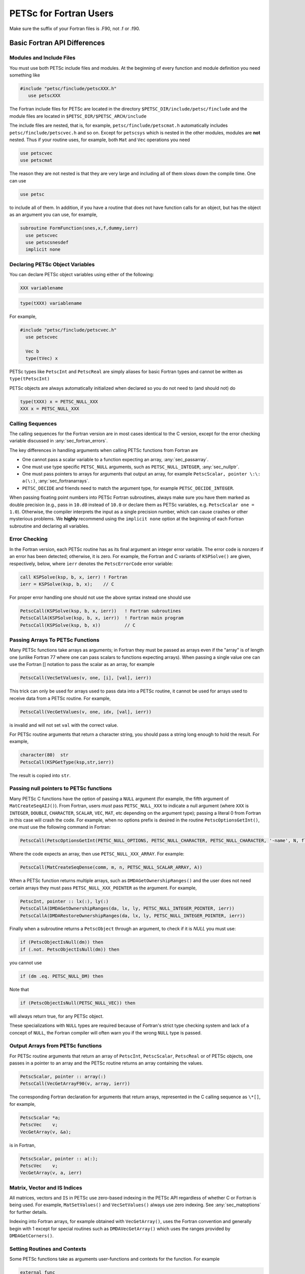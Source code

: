 .. _ch_fortran:

PETSc for Fortran Users
-----------------------

Make sure the suffix of your Fortran files is .F90, not .f or .f90.

Basic Fortran API Differences
~~~~~~~~~~~~~~~~~~~~~~~~~~~~~

.. _sec_fortran_includes:

Modules and Include Files
^^^^^^^^^^^^^^^^^^^^^^^^^

You must use both PETSc include files and modules.
At the beginning of every function and module definition you need something like

.. code-block:: fortran

  #include "petsc/finclude/petscXXX.h"
     use petscXXX

The Fortran include files for PETSc are located in the directory
``$PETSC_DIR/include/petsc/finclude`` and the module files are located in ``$PETSC_DIR/$PETSC_ARCH/include``

The include files are nested, that is, for example, ``petsc/finclude/petscmat.h`` automatically includes
``petsc/finclude/petscvec.h`` and so on. Except for ``petscsys`` which is nested in the other modules,
modules are **not** nested. Thus if your routine uses, for example, both
``Mat`` and ``Vec`` operations you need

.. code-block:: c

     use petscvec
     use petscmat

The reason they are not nested is that they are very large and including all of them slows down the compile time.
One can use

.. code-block:: c

     use petsc

to include all of them. In addition, if you have a routine that does not have function calls for an object, but has
the object as an argument you can use, for example,

.. code-block:: c

     subroutine FormFunction(snes,x,f,dummy,ierr)
       use petscvec
       use petscsnesdef
       implicit none

Declaring PETSc Object Variables
^^^^^^^^^^^^^^^^^^^^^^^^^^^^^^^^

You can declare PETSc object variables using either of the following:

.. code-block:: fortran

    XXX variablename


.. code-block:: fortran

    type(tXXX) variablename

For example,

.. code-block:: fortran

  #include "petsc/finclude/petscvec.h"
    use petscvec

    Vec b
    type(tVec) x

PETSc types like ``PetscInt`` and ``PetscReal`` are simply aliases for basic Fortran types and cannot be written as ``type(tPetscInt)``

PETSc objects are always automatically initialized when declared so you do not need to (and should not) do

.. code-block:: fortran

    type(tXXX) x = PETSC_NULL_XXX
    XXX x = PETSC_NULL_XXX


Calling Sequences
^^^^^^^^^^^^^^^^^

The calling sequences for the Fortran version are in most cases
identical to the C version, except for the error checking variable
discussed in :any:`sec_fortran_errors`.

The key differences in handling arguments when calling PETSc functions from Fortran are

- One cannot pass a scalar variable to a function expecting an array, :any:`sec_passarray`.

- One must use type specific ``PETSC_NULL`` arguments, such as ``PETSC_NULL_INTEGER``, :any:`sec_nullptr`.

- One must pass pointers to arrays for arguments that output an array, for example ``PetscScalar, pointer \:\: a(\:)``,
  :any:`sec_fortranarrays`.

- ``PETSC_DECIDE`` and friends need to match the argument type, for example ``PETSC_DECIDE_INTEGER``.


When passing floating point numbers into PETSc Fortran subroutines, always
make sure you have them marked as double precision (e.g., pass in ``10.d0``
instead of ``10.0`` or declare them as PETSc variables, e.g.
``PetscScalar one = 1.0``). Otherwise, the compiler interprets the input as a single
precision number, which can cause crashes or other mysterious problems.
We **highly** recommend using the ``implicit none``
option at the beginning of each Fortran subroutine and declaring all variables.


.. _sec_fortran_errors:

Error Checking
^^^^^^^^^^^^^^

In the Fortran version, each PETSc routine has as its final argument an
integer error variable. The error code is
nonzero if an error has been detected; otherwise, it is zero. For
example, the Fortran and C variants of ``KSPSolve()`` are given,
respectively, below, where ``ierr`` denotes the ``PetscErrorCode`` error variable:

.. code-block:: fortran

   call KSPSolve(ksp, b, x, ierr) ! Fortran
   ierr = KSPSolve(ksp, b, x);    // C

For proper error handling one should not use the above syntax instead one should use

.. code-block:: fortran

   PetscCall(KSPSolve(ksp, b, x, ierr))   ! Fortran subroutines
   PetscCallA(KSPSolve(ksp, b, x, ierr))  ! Fortran main program
   PetscCall(KSPSolve(ksp, b, x))         // C

.. _sec_passarray:

Passing Arrays To PETSc Functions
^^^^^^^^^^^^^^^^^^^^^^^^^^^^^^^^^

Many PETSc functions take arrays as arguments; in Fortran they must be passed as arrays even if the "array"
is of length one (unlike Fortran 77 where one can pass scalars to functions expecting arrays). When passing
a single value one can use the Fortran [] notation to pass the scalar as an array, for example

.. code-block:: fortran

   PetscCall(VecSetValues(v, one, [i], [val], ierr))

This trick can only be used for arrays used to pass data into a PETSc routine, it cannot be used
for arrays used to receive data from a PETSc routine. For example,

.. code-block:: fortran

   PetscCall(VecGetValues(v, one, idx, [val], ierr))

is invalid and will not set ``val`` with the correct value.

For PETSc routine arguments that return a character string, you should pass a string long enough to hold the
result. For example,

.. code-block:: fortran

   character(80)  str
   PetscCall(KSPGetType(ksp,str,ierr))

The result is copied into ``str``.

.. _sec_nullptr:

Passing null pointers to PETSc functions
^^^^^^^^^^^^^^^^^^^^^^^^^^^^^^^^^^^^^^^^

Many PETSc C functions have the option of passing a ``NULL``
argument (for example, the fifth argument of ``MatCreateSeqAIJ()``).
From Fortran, users *must* pass ``PETSC_NULL_XXX`` to indicate a null
argument (where ``XXX`` is ``INTEGER``, ``DOUBLE``, ``CHARACTER``,
``SCALAR``, ``VEC``, ``MAT``, etc depending on the argument type); passing a literal 0 from
Fortran in this case will crash the code.  For example, when no options prefix is desired
in the routine ``PetscOptionsGetInt()``, one must use the following
command in Fortran:

.. code-block:: fortran

   PetscCall(PetscOptionsGetInt(PETSC_NULL_OPTIONS, PETSC_NULL_CHARACTER, PETSC_NULL_CHARACTER, '-name', N, flg, ierr))

Where the code expects an array, then use ``PETSC_NULL_XXX_ARRAY``. For example:

.. code-block:: fortran

   PetscCall(MatCreateSeqDense(comm, m, n, PETSC_NULL_SCALAR_ARRAY, A))

When a PETSc function returns multiple arrays, such as ``DMDAGetOwnershipRanges()`` and the user does not need
certain arrays they must pass ``PETSC_NULL_XXX_POINTER`` as the argument. For example,

.. code-block:: fortran

   PetscInt, pointer :: lx(:), ly(:)
   PetscCallA(DMDAGetOwnershipRanges(da, lx, ly, PETSC_NULL_INTEGER_POINTER, ierr))
   PetscCallA(DMDARestoreOwnershipRanges(da, lx, ly, PETSC_NULL_INTEGER_POINTER, ierr))

Finally when a subroutine returns a ``PetscObject`` through an argument, to check if it is `NULL` you must use:

.. code-block:: fortran

   if (PetscObjectIsNull(dm)) then
   if (.not. PetscObjectIsNull(dm)) then

you cannot use

.. code-block:: fortran

   if (dm .eq. PETSC_NULL_DM) then

Note that

.. code-block:: fortran

   if (PetscObjectIsNull(PETSC_NULL_VEC)) then

will always return true, for any PETSc object.

These specializations with ``NULL`` types are required because of Fortran's strict type checking system and lack of a concept of ``NULL``,
the Fortran compiler will often warn you if the wrong ``NULL`` type is passed.

.. _sec_fortranarrays:

Output Arrays from PETSc functions
^^^^^^^^^^^^^^^^^^^^^^^^^^^^^^^^^^

For PETSc routine arguments that return an array of ``PetscInt``, ``PetscScalar``, ``PetscReal`` or of PETSc objects,
one passes in a pointer to an array and the PETSc routine returns an array containing the values.

.. code-block:: fortran

   PetscScalar, pointer :: array(:)
   PetscCall(VecGetArrayF90(v, array, ierr))


The corresponding Fortran declaration for arguments that return arrays, represented in the C calling sequence as ``\*[]``, for example,

.. code-block:: c

    PetscScalar *a;
    PetscVec    v;
    VecGetArray(v, &a);

is in Fortran,

.. code-block:: fortran

    PetscScalar, pointer :: a(:);
    PetscVec    v;
    VecGetArray(v, a, ierr)

Matrix, Vector and IS Indices
^^^^^^^^^^^^^^^^^^^^^^^^^^^^^

All matrices, vectors and ``IS`` in PETSc use zero-based indexing in the PETSc API
regardless of whether C or Fortran is being used. For example,
``MatSetValues()`` and ``VecSetValues()`` always use
zero indexing. See :any:`sec_matoptions` for further
details.

Indexing into Fortran arrays, for example obtained with ``VecGetArray()``, uses the Fortran
convention and generally begin with 1 except for special routines such as ``DMDAVecGetArray()`` which uses the ranges
provided by ``DMDAGetCorners()``.

Setting Routines and Contexts
^^^^^^^^^^^^^^^^^^^^^^^^^^^^^

Some PETSc functions take as arguments user-functions and contexts for the function. For example

.. code-block:: fortran

   external func
   SNESSetFunction(snes, r, func, ctx, ierr)
   SNES snes
   Vec r
   PetscErrorCode ierr

where ``func`` has the calling sequence

.. code-block:: fortran

   subroutine func(snes, x, f, ctx, ierr)
   SNES snes
   Vec x,f
   PetscErrorCode ierr

and ``ctx`` can be almost anything (represented as ``void *`` in C).

It can be a Fortran derived type as in

.. code-block:: fortran

   subroutine func(snes, x, f, ctx, ierr)
   SNES snes
   Vec x,f
   type (userctx)   ctx
   PetscErrorCode ierr
   ...

   external func
   SNESSetFunction(snes, r, func, ctx, ierr)
   SNES snes
   Vec r
   PetscErrorCode ierr
   type (userctx)   ctx

or a PETSc object

.. code-block:: fortran

   subroutine func(snes, x, f, ctx, ierr)
   SNES snes
   Vec x,f
   Vec ctx
   PetscErrorCode ierr
   ...

   external func
   SNESSetFunction(snes, r, func, ctx, ierr)
   SNES snes
   Vec r
   PetscErrorCode ierr
   Vec ctx

or nothing

.. code-block:: fortran

   subroutine func(snes, x, f, dummy, ierr)
   SNES snes
   Vec x,f
   integer dummy(*)
   PetscErrorCode ierr
   ...

   external func
   SNESSetFunction(snes, r, func, 0, ierr)
   SNES snes
   Vec r
   PetscErrorCode ierr

When a function pointer (declared as external in Fortran) is passed as an argument to a PETSc function,
it is assumed that this
function references a routine written in the same language as the PETSc
interface function that was called. For instance, if
``SNESSetFunction()`` is called from C, the function must be a C function. Likewise, if it is called from Fortran, the
function must be (a subroutine) written in Fortran.

If you are using Fortran classes that have bound functions (methods) as in
`src/snes/tests/ex18f90.F90 <PETSC_DOC_OUT_ROOT_PLACEHOLDER/src/snes/tests/ex18f90.F90.html>`__, the context cannot be passed
to function pointer setting routines, such as ``SNESSetFunction()``. Instead, one must use ``SNESSetFunctionNoInterface()``,
and define the interface directly in the user code, see
`ex18f90.F90 <PETSC_DOC_OUT_ROOT_PLACEHOLDER/src/snes/tests/ex18f90.F90.html>`__
for a full demonstration.


.. _sec_fortcompile:

Compiling and Linking Fortran Programs
^^^^^^^^^^^^^^^^^^^^^^^^^^^^^^^^^^^^^^

See :any:`sec_writing_application_codes`.


Duplicating Multiple Vectors
^^^^^^^^^^^^^^^^^^^^^^^^^^^^

The Fortran interface to ``VecDuplicateVecs()`` differs slightly from
the C/C++ variant. To create ``n`` vectors of the same
format as an existing vector, the user must declare a vector array,
``v_new`` of size ``n``. Then, after ``VecDuplicateVecs()`` has been
called, ``v_new`` will contain (pointers to) the new PETSc vector
objects. When finished with the vectors, the user should destroy them by
calling ``VecDestroyVecs()``. For example, the following code fragment
duplicates ``v_old`` to form two new vectors, ``v_new(1)`` and
``v_new(2)``.

.. code-block:: fortran

   Vec          v_old, v_new(2)
   PetscInt     ierr
   PetscScalar  alpha
   ....
   PetscCall(VecDuplicateVecs(v_old, 2, v_new, ierr))
   alpha = 4.3
   PetscCall(VecSet(v_new(1), alpha, ierr))
   alpha = 6.0
   PetscCall(VecSet(v_new(2), alpha, ierr))
   ....
   PetscCall(VecDestroyVecs(2, v_new, ierr))

.. _sec_fortran-examples:

Sample Fortran Programs
~~~~~~~~~~~~~~~~~~~~~~~

Sample programs that illustrate the PETSc interface for Fortran are
given below, corresponding to
`Vec Test ex19f <PETSC_DOC_OUT_ROOT_PLACEHOLDER/src/vec/vec/tests/ex19f.F90.html>`__,
`Vec Tutorial ex4f <PETSC_DOC_OUT_ROOT_PLACEHOLDER/src/vec/vec/tutorials/ex4f.F90.html>`__,
`Draw Test ex5f <PETSC_DOC_OUT_ROOT_PLACEHOLDER/src/sys/classes/draw/tests/ex5f.F90.html>`__,
and
`SNES Tutorial ex1f <PETSC_DOC_OUT_ROOT_PLACEHOLDER/src/snes/tutorials/ex1f.F90.html>`__,
respectively. We also refer Fortran programmers to the C examples listed
throughout the manual, since PETSc usage within the two languages
differs only slightly.


.. admonition:: Listing: ``src/vec/vec/tests/ex19f.F90``
   :name: vec-test-ex19f

   .. literalinclude:: /../src/vec/vec/tests/ex19f.F90
      :language: fortran
      :end-at: end

.. _listing_vec_ex4f:

.. admonition:: Listing: ``src/vec/vec/tutorials/ex4f.F90``
   :name: vec-ex4f

   .. literalinclude:: /../src/vec/vec/tutorials/ex4f.F90
      :language: fortran
      :end-before: !/*TEST

.. admonition:: Listing: ``src/sys/classes/draw/tests/ex5f.F90``
   :name: draw-test-ex5f

   .. literalinclude:: /../src/sys/classes/draw/tests/ex5f.F90
      :language: fortran
      :end-at: end

.. admonition:: Listing: ``src/snes/tutorials/ex1f.F90``
   :name: snes-ex1f

   .. literalinclude:: /../src/snes/tutorials/ex1f.F90
      :language: fortran
      :end-before: !/*TEST

Calling Fortran Routines from C (and C Routines from Fortran)
^^^^^^^^^^^^^^^^^^^^^^^^^^^^^^^^^^^^^^^^^^^^^^^^^^^^^^^^^^^^^

The information here applies only if you plan to call your **own**
C functions from Fortran or Fortran functions from C.
Different compilers have different methods of naming Fortran routines
called from C (or C routines called from Fortran). Most Fortran
compilers change the capital letters in Fortran routines to
all lowercase. With some compilers, the Fortran compiler appends an underscore
to the end of each Fortran routine name; for example, the Fortran
routine ``Dabsc()`` would be called from C with ``dabsc_()``. Other
compilers change all the letters in Fortran routine names to capitals.

PETSc provides two macros (defined in C/C++) to help write portable code
that mixes C/C++ and Fortran. They are ``PETSC_HAVE_FORTRAN_UNDERSCORE``
and ``PETSC_HAVE_FORTRAN_CAPS`` , which will be defined in the file
``$PETSC_DIR/$PETSC_ARCH/include/petscconf.h`` based on the compilers
conventions. The macros are used,
for example, as follows:

.. code-block:: fortran

   #if defined(PETSC_HAVE_FORTRAN_CAPS)
   #define dabsc_ DABSC
   #elif !defined(PETSC_HAVE_FORTRAN_UNDERSCORE)
   #define dabsc_ dabsc
   #endif
   .....
   dabsc_( &n,x,y); /* call the Fortran function */


